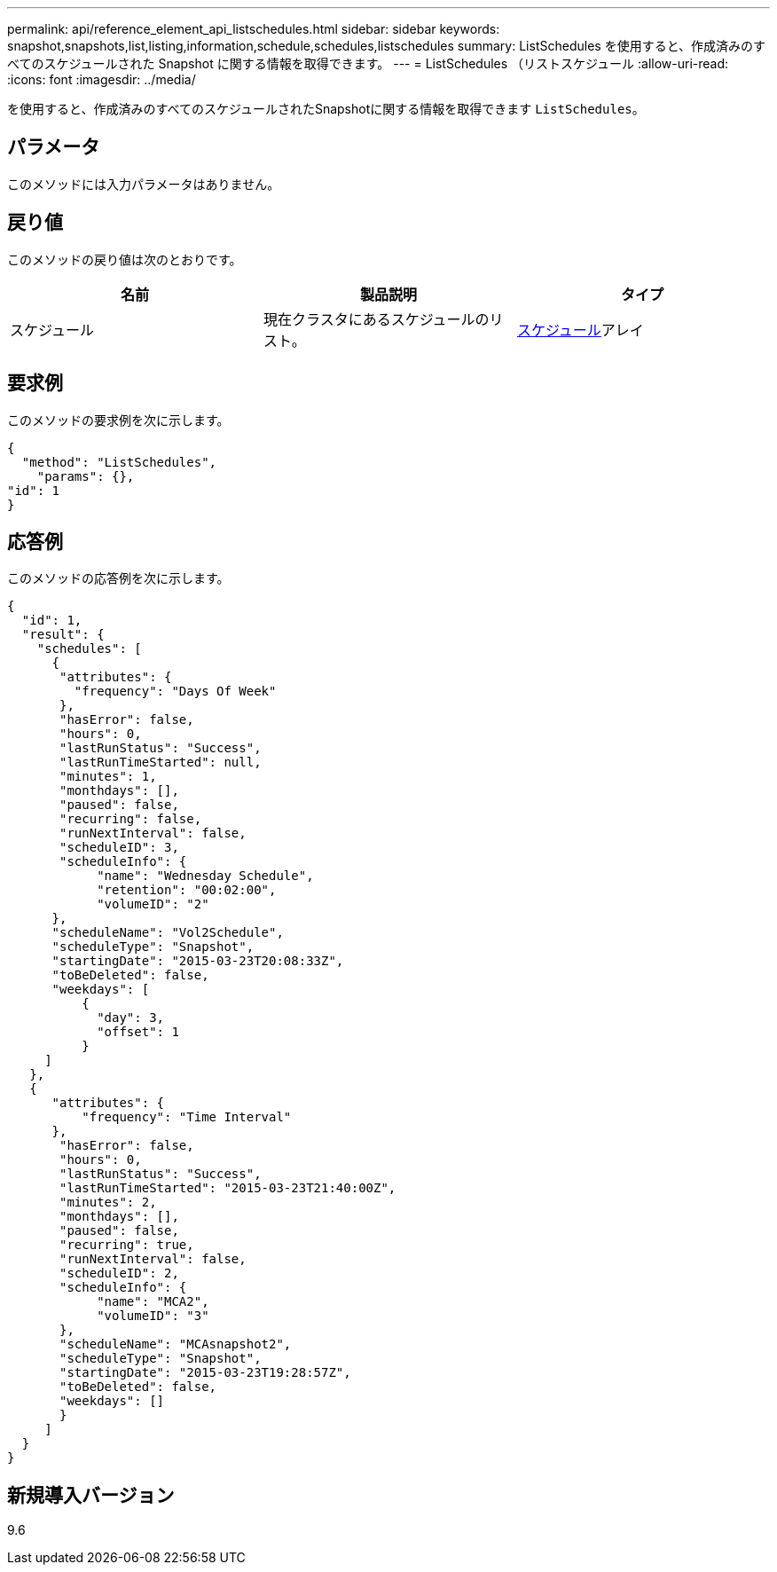---
permalink: api/reference_element_api_listschedules.html 
sidebar: sidebar 
keywords: snapshot,snapshots,list,listing,information,schedule,schedules,listschedules 
summary: ListSchedules を使用すると、作成済みのすべてのスケジュールされた Snapshot に関する情報を取得できます。 
---
= ListSchedules （リストスケジュール
:allow-uri-read: 
:icons: font
:imagesdir: ../media/


[role="lead"]
を使用すると、作成済みのすべてのスケジュールされたSnapshotに関する情報を取得できます `ListSchedules`。



== パラメータ

このメソッドには入力パラメータはありません。



== 戻り値

このメソッドの戻り値は次のとおりです。

|===
| 名前 | 製品説明 | タイプ 


 a| 
スケジュール
 a| 
現在クラスタにあるスケジュールのリスト。
 a| 
xref:reference_element_api_schedule.adoc[スケジュール]アレイ

|===


== 要求例

このメソッドの要求例を次に示します。

[listing]
----
{
  "method": "ListSchedules",
    "params": {},
"id": 1
}
----


== 応答例

このメソッドの応答例を次に示します。

[listing]
----
{
  "id": 1,
  "result": {
    "schedules": [
      {
       "attributes": {
         "frequency": "Days Of Week"
       },
       "hasError": false,
       "hours": 0,
       "lastRunStatus": "Success",
       "lastRunTimeStarted": null,
       "minutes": 1,
       "monthdays": [],
       "paused": false,
       "recurring": false,
       "runNextInterval": false,
       "scheduleID": 3,
       "scheduleInfo": {
            "name": "Wednesday Schedule",
            "retention": "00:02:00",
            "volumeID": "2"
      },
      "scheduleName": "Vol2Schedule",
      "scheduleType": "Snapshot",
      "startingDate": "2015-03-23T20:08:33Z",
      "toBeDeleted": false,
      "weekdays": [
          {
            "day": 3,
            "offset": 1
          }
     ]
   },
   {
      "attributes": {
          "frequency": "Time Interval"
      },
       "hasError": false,
       "hours": 0,
       "lastRunStatus": "Success",
       "lastRunTimeStarted": "2015-03-23T21:40:00Z",
       "minutes": 2,
       "monthdays": [],
       "paused": false,
       "recurring": true,
       "runNextInterval": false,
       "scheduleID": 2,
       "scheduleInfo": {
            "name": "MCA2",
            "volumeID": "3"
       },
       "scheduleName": "MCAsnapshot2",
       "scheduleType": "Snapshot",
       "startingDate": "2015-03-23T19:28:57Z",
       "toBeDeleted": false,
       "weekdays": []
       }
     ]
  }
}
----


== 新規導入バージョン

9.6
